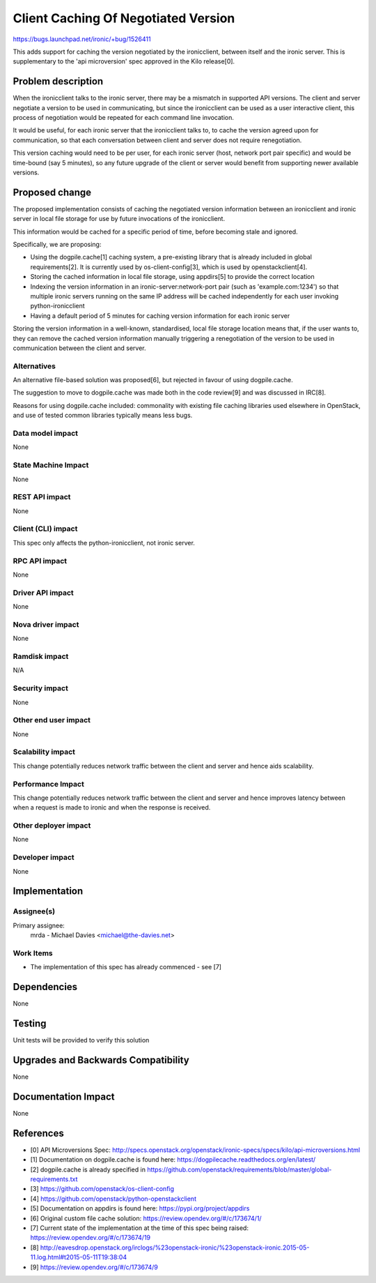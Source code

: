 ..
 This work is licensed under a Creative Commons Attribution 3.0 Unported
 License.

 http://creativecommons.org/licenses/by/3.0/legalcode

==================================================
Client Caching Of Negotiated Version
==================================================

https://bugs.launchpad.net/ironic/+bug/1526411

This adds support for caching the version negotiated by the
ironicclient, between itself and the ironic server.  This is supplementary
to the 'api microversion' spec approved in the Kilo release[0].

Problem description
===================

When the ironicclient talks to the ironic server, there may be a mismatch
in supported API versions.  The client and server negotiate a version to be
used in communicating, but since the ironicclient can be used as a user
interactive client, this process of negotiation would be repeated for each
command line invocation.

It would be useful, for each ironic server that the ironicclient talks to,
to cache the version agreed upon for communication, so that each conversation
between client and server does not require renegotiation.

This version caching would need to be per user, for each ironic server (host,
network port pair specific) and would be time-bound (say 5 minutes), so any
future upgrade of the client or server would benefit from supporting newer
available versions.

Proposed change
===============

The proposed implementation consists of caching the negotiated version
information between an ironicclient and ironic server in local file storage
for use by future invocations of the ironicclient.

This information would be cached for a specific period of time, before
becoming stale and ignored.

Specifically, we are proposing:

* Using the dogpile.cache[1] caching system, a pre-existing library that is
  already included in global requirements[2]. It is currently used by
  os-client-config[3], which is used by openstackclient[4].

* Storing the cached information in local file storage, using appdirs[5] to
  provide the correct location

* Indexing the version information in an ironic-server:network-port pair
  (such as 'example.com:1234') so that multiple ironic servers running on
  the same IP address will be cached independently for each user invoking
  python-ironicclient

* Having a default period of 5 minutes for caching version information for
  each ironic server

Storing the version information in a well-known, standardised, local file
storage location means that, if the user wants to, they can remove the cached
version information manually triggering a renegotiation of the version to be
used in communication between the client and server.

Alternatives
------------

An alternative file-based solution was proposed[6], but rejected in favour of
using dogpile.cache.

The suggestion to move to dogpile.cache was made both in the code review[9]
and was discussed in IRC[8].

Reasons for using dogpile.cache included: commonality with existing file
caching libraries used elsewhere in OpenStack, and use of tested common
libraries typically means less bugs.

Data model impact
-----------------

None

State Machine Impact
--------------------

None

REST API impact
---------------

None

Client (CLI) impact
-------------------

This spec only affects the python-ironicclient, not ironic server.

RPC API impact
--------------

None

Driver API impact
-----------------

None

Nova driver impact
------------------

None

Ramdisk impact
--------------

N/A

.. NOTE: This section was not present at the time this spec was approved.

Security impact
---------------

None

Other end user impact
---------------------

None

Scalability impact
------------------

This change potentially reduces network traffic between the client and server
and hence aids scalability.

Performance Impact
------------------

This change potentially reduces network traffic between the client and server
and hence improves latency between when a request is made to ironic and when
the response is received.

Other deployer impact
---------------------

None

Developer impact
----------------

None

Implementation
==============

Assignee(s)
-----------

Primary assignee:
  mrda - Michael Davies <michael@the-davies.net>


Work Items
----------

* The implementation of this spec has already commenced - see [7]

Dependencies
============

None

Testing
=======

Unit tests will be provided to verify this solution

Upgrades and Backwards Compatibility
====================================

None

Documentation Impact
====================

None

References
==========

* [0] API Microversions Spec:
  http://specs.openstack.org/openstack/ironic-specs/specs/kilo/api-microversions.html
* [1] Documentation on dogpile.cache is found here: https://dogpilecache.readthedocs.org/en/latest/
* [2] dogpile.cache is already specified in
  https://github.com/openstack/requirements/blob/master/global-requirements.txt
* [3] https://github.com/openstack/os-client-config
* [4] https://github.com/openstack/python-openstackclient
* [5] Documentation on appdirs is found here: https://pypi.org/project/appdirs
* [6] Original custom file cache solution: https://review.opendev.org/#/c/173674/1/
* [7] Current state of the implementation at the time of this spec being
  raised: https://review.opendev.org/#/c/173674/19
* [8] http://eavesdrop.openstack.org/irclogs/%23openstack-ironic/%23openstack-ironic.2015-05-11.log.html#t2015-05-11T19:38:04
* [9] https://review.opendev.org/#/c/173674/9
